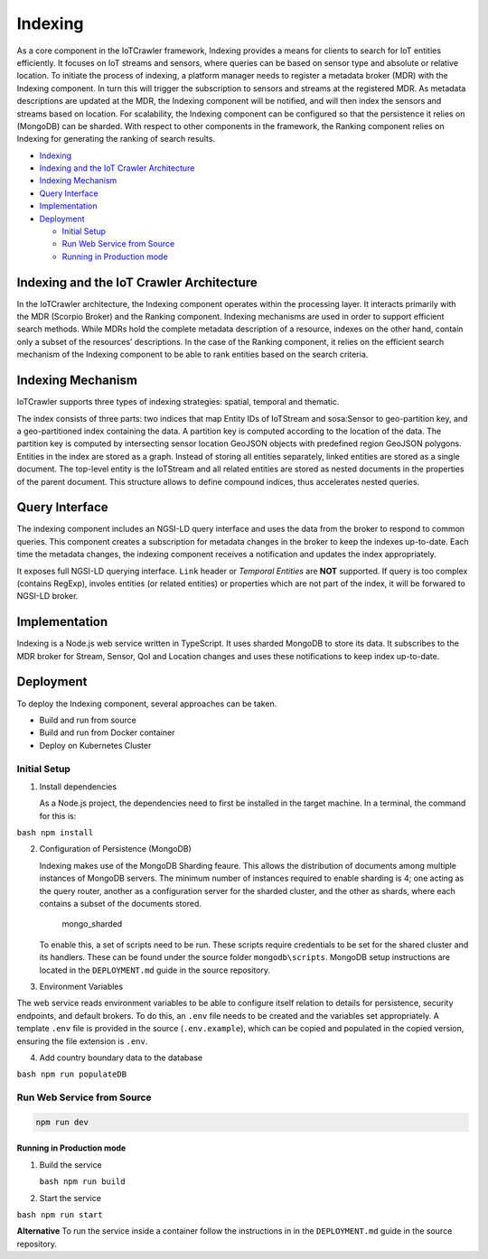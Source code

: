 Indexing
========

As a core component in the IoTCrawler framework, Indexing provides a
means for clients to search for IoT entities efficiently. It focuses on
IoT streams and sensors, where queries can be based on sensor type and
absolute or relative location. To initiate the process of indexing, a
platform manager needs to register a metadata broker (MDR) with the
Indexing component. In turn this will trigger the subscription to
sensors and streams at the registered MDR. As metadata descriptions are
updated at the MDR, the Indexing component will be notified, and will
then index the sensors and streams based on location. For scalability,
the Indexing component can be configured so that the persistence it
relies on (MongoDB) can be sharded. With respect to other components in
the framework, the Ranking component relies on Indexing for generating
the ranking of search results.

-  `Indexing <#indexing>`__
-  `Indexing and the IoT Crawler
   Architecture <#indexing-and-the-iot-crawler-architecture>`__
-  `Indexing Mechanism <#indexing-mechanism>`__
-  `Query Interface <#query-interface>`__
-  `Implementation <#implementation>`__
-  `Deployment <#deployment>`__

   -  `Initial Setup <#initial-setup>`__
   -  `Run Web Service from Source <#run-web-service-from-source>`__
   -  `Running in Production mode <#running-in-production-mode>`__

Indexing and the IoT Crawler Architecture
-----------------------------------------

In the IoTCrawler architecture, the Indexing component operates within
the processing layer. It interacts primarily with the MDR (Scorpio
Broker) and the Ranking component. Indexing mechanisms are used in order
to support efficient search methods. While MDRs hold the complete
metadata description of a resource, indexes on the other hand, contain
only a subset of the resources’ descriptions. In the case of the Ranking
component, it relies on the efficient search mechanism of the Indexing
component to be able to rank entities based on the search criteria.

Indexing Mechanism
------------------

IoTCrawler supports three types of indexing strategies: spatial,
temporal and thematic.

The index consists of three parts: two indices that map Entity IDs of
IoTStream and sosa:Sensor to geo-partition key, and a geo-partitioned
index containing the data. A partition key is computed according to the
location of the data. The partition key is computed by intersecting
sensor location GeoJSON objects with predefined region GeoJSON polygons.
Entities in the index are stored as a graph. Instead of storing all
entities separately, linked entities are stored as a single document.
The top-level entity is the IoTStream and all related entities are
stored as nested documents in the properties of the parent document.
This structure allows to define compound indices, thus accelerates
nested queries.

Query Interface
---------------

The indexing component includes an NGSI-LD query interface and uses the
data from the broker to respond to common queries. This component
creates a subscription for metadata changes in the broker to keep the
indexes up-to-date. Each time the metadata changes, the indexing
component receives a notification and updates the index appropriately.

It exposes full NGSI-LD querying interface. ``Link`` header or *Temporal
Entities* are **NOT** supported. If query is too complex (contains
RegExp), involes entities (or related entities) or properties which are
not part of the index, it will be forwared to NGSI-LD broker.

Implementation
--------------

Indexing is a Node.js web service written in TypeScript. It uses sharded
MongoDB to store its data. It subscribes to the MDR broker for Stream,
Sensor, QoI and Location changes and uses these notifications to keep
index up-to-date.

Deployment
----------

To deploy the Indexing component, several approaches can be taken.

-  Build and run from source
-  Build and run from Docker container
-  Deploy on Kubernetes Cluster

Initial Setup
~~~~~~~~~~~~~

1. Install dependencies

   As a Node.js project, the dependencies need to first be installed in
   the target machine. In a terminal, the command for this is:

``bash npm install``

2. Configuration of Persistence (MongoDB)

   Indexing makes use of the MongoDB Sharding feaure. This allows the
   distribution of documents among multiple instances of MongoDB
   servers. The minimum number of instances required to enable sharding
   is 4; one acting as the query router, another as a configuration
   server for the sharded cluster, and the other as shards, where each
   contains a subset of the documents stored.

   .. figure:: https://docs.mongodb.com/manual/_images/sharded-cluster-production-architecture.bakedsvg.svg
      :alt: mongo\_sharded

      mongo\_sharded
   To enable this, a set of scripts need to be run. These scripts
   require credentials to be set for the shared cluster and its
   handlers. These can be found under the source folder
   ``mongodb\scripts``. MongoDB setup instructions are located in the ``DEPLOYMENT.md`` guide in the source repository.
   

3. Environment Variables

The web service reads environment variables to be able to configure
itself relation to details for persistence, security endpoints, and
default brokers. To do this, an ``.env`` file needs to be created and
the variables set appropriately. A template ``.env`` file is provided in
the source (``.env.example``), which can be copied and populated in the
copied version, ensuring the file extension is ``.env``.

4. Add country boundary data to the database

``bash npm run populateDB``

Run Web Service from Source
~~~~~~~~~~~~~~~~~~~~~~~~~~~

.. code:: bash

    npm run dev

Running in Production mode
^^^^^^^^^^^^^^^^^^^^^^^^^^

1. Build the service

   ``bash npm run build``

2. Start the service

``bash npm run start``

**Alternative** To run the service inside a container follow the
instructions in in the ``DEPLOYMENT.md`` guide in the source repository.
